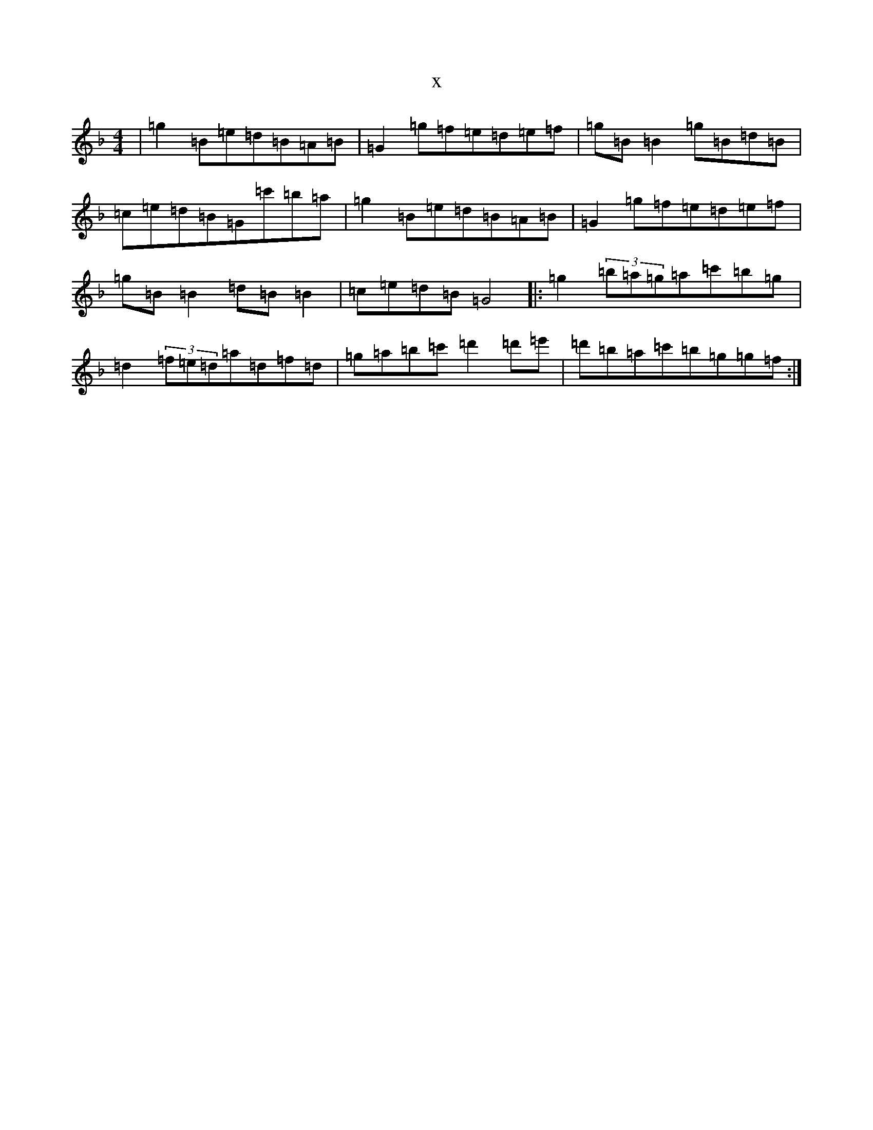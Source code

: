 X:8741
T:x
L:1/8
M:4/4
K: C Mixolydian
|=g2=B=e=d=B=A=B|=G2=g=f=e=d=e=f|=g=B=B2=g=B=d=B|=c=e=d=B=G=c'=b=a|=g2=B=e=d=B=A=B|=G2=g=f=e=d=e=f|=g=B=B2=d=B=B2|=c=e=d=B=G4|:=g2(3=b=a=g=a=c'=b=g|=d2(3=f=e=d=a=d=f=d|=g=a=b=c'=d'2=d'=e'|=d'=b=a=c'=b=g=g=f:|